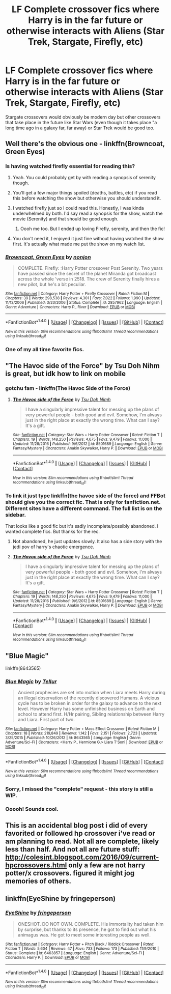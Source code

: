 #+TITLE: LF Complete crossover fics where Harry is in the far future or otherwise interacts with Aliens (Star Trek, Stargate, Firefly, etc)

* LF Complete crossover fics where Harry is in the far future or otherwise interacts with Aliens (Star Trek, Stargate, Firefly, etc)
:PROPERTIES:
:Author: Freshenstein
:Score: 8
:DateUnix: 1487305302.0
:DateShort: 2017-Feb-17
:FlairText: Request
:END:
Stargate crossovers would obviously be modern day but other crossovers that take place in the future like Star Wars (even though it takes place "a long time ago in a galaxy far, far away) or Star Trek would be good too.


** Well there's the obvious one - linkffn(Browncoat, Green Eyes)
:PROPERTIES:
:Author: sephirothrr
:Score: 11
:DateUnix: 1487306923.0
:DateShort: 2017-Feb-17
:END:

*** Is having watched firefly essential for reading this?
:PROPERTIES:
:Author: ItsSpicee
:Score: 5
:DateUnix: 1487310090.0
:DateShort: 2017-Feb-17
:END:

**** Yeah. You could probably get by with reading a synopsis of serenity though.
:PROPERTIES:
:Author: viol8er
:Score: 6
:DateUnix: 1487310804.0
:DateShort: 2017-Feb-17
:END:


**** You'll get a few major things spoiled (deaths, battles, etc) if you read this before watching the show but otherwise you should understand it.
:PROPERTIES:
:Author: Freshenstein
:Score: 3
:DateUnix: 1487312439.0
:DateShort: 2017-Feb-17
:END:


**** I watched firefly just so I could read this. Honestly, I was kinda underwhelmed by both. I'd say read a synopsis for the show, watch the movie (Serenity) and that should be good enough.
:PROPERTIES:
:Author: Lepisosteus
:Score: 2
:DateUnix: 1487319833.0
:DateShort: 2017-Feb-17
:END:

***** Oooh me too. But I ended up loving Firefly, serenity, and then the fic!
:PROPERTIES:
:Score: 1
:DateUnix: 1487580637.0
:DateShort: 2017-Feb-20
:END:


**** You don't need it, I enjoyed it just fine without having watched the show first. It's actually what made me put the show on my watch list.
:PROPERTIES:
:Author: Kazeto
:Score: 1
:DateUnix: 1487370919.0
:DateShort: 2017-Feb-18
:END:


*** [[http://www.fanfiction.net/s/2857962/1/][*/Browncoat, Green Eyes/*]] by [[https://www.fanfiction.net/u/649528/nonjon][/nonjon/]]

#+begin_quote
  COMPLETE. Firefly: :Harry Potter crossover Post Serenity. Two years have passed since the secret of the planet Miranda got broadcast across the whole 'verse in 2518. The crew of Serenity finally hires a new pilot, but he's a bit peculiar.
#+end_quote

^{/Site/: [[http://www.fanfiction.net/][fanfiction.net]] *|* /Category/: Harry Potter + Firefly Crossover *|* /Rated/: Fiction M *|* /Chapters/: 39 *|* /Words/: 298,538 *|* /Reviews/: 4,301 *|* /Favs/: 7,022 *|* /Follows/: 1,990 *|* /Updated/: 11/12/2006 *|* /Published/: 3/23/2006 *|* /Status/: Complete *|* /id/: 2857962 *|* /Language/: English *|* /Genre/: Adventure *|* /Characters/: Harry P., River *|* /Download/: [[http://www.ff2ebook.com/old/ffn-bot/index.php?id=2857962&source=ff&filetype=epub][EPUB]] or [[http://www.ff2ebook.com/old/ffn-bot/index.php?id=2857962&source=ff&filetype=mobi][MOBI]]}

--------------

*FanfictionBot*^{1.4.0} *|* [[[https://github.com/tusing/reddit-ffn-bot/wiki/Usage][Usage]]] | [[[https://github.com/tusing/reddit-ffn-bot/wiki/Changelog][Changelog]]] | [[[https://github.com/tusing/reddit-ffn-bot/issues/][Issues]]] | [[[https://github.com/tusing/reddit-ffn-bot/][GitHub]]] | [[[https://www.reddit.com/message/compose?to=tusing][Contact]]]

^{/New in this version: Slim recommendations using/ ffnbot!slim! /Thread recommendations using/ linksub(thread_id)!}
:PROPERTIES:
:Author: FanfictionBot
:Score: 3
:DateUnix: 1487306957.0
:DateShort: 2017-Feb-17
:END:


*** One of my all time favorite fics.
:PROPERTIES:
:Author: Freshenstein
:Score: 3
:DateUnix: 1487312652.0
:DateShort: 2017-Feb-17
:END:


** "The Havoc side of the Force" by Tsu Doh Nihm is great, but idk how to link on mobile
:PROPERTIES:
:Author: Mebeoracle
:Score: 6
:DateUnix: 1487307928.0
:DateShort: 2017-Feb-17
:END:

*** gotchu fam - linkffn(The Havoc Side of the Force)
:PROPERTIES:
:Author: sephirothrr
:Score: 7
:DateUnix: 1487312536.0
:DateShort: 2017-Feb-17
:END:

**** [[http://www.fanfiction.net/s/8501689/1/][*/The Havoc side of the Force/*]] by [[https://www.fanfiction.net/u/3484707/Tsu-Doh-Nimh][/Tsu Doh Nimh/]]

#+begin_quote
  I have a singularly impressive talent for messing up the plans of very powerful people - both good and evil. Somehow, I'm always just in the right place at exactly the wrong time. What can I say? It's a gift.
#+end_quote

^{/Site/: [[http://www.fanfiction.net/][fanfiction.net]] *|* /Category/: Star Wars + Harry Potter Crossover *|* /Rated/: Fiction T *|* /Chapters/: 19 *|* /Words/: 148,250 *|* /Reviews/: 4,675 *|* /Favs/: 9,479 *|* /Follows/: 11,000 *|* /Updated/: 11/28/2016 *|* /Published/: 9/6/2012 *|* /id/: 8501689 *|* /Language/: English *|* /Genre/: Fantasy/Mystery *|* /Characters/: Anakin Skywalker, Harry P. *|* /Download/: [[http://www.ff2ebook.com/old/ffn-bot/index.php?id=8501689&source=ff&filetype=epub][EPUB]] or [[http://www.ff2ebook.com/old/ffn-bot/index.php?id=8501689&source=ff&filetype=mobi][MOBI]]}

--------------

*FanfictionBot*^{1.4.0} *|* [[[https://github.com/tusing/reddit-ffn-bot/wiki/Usage][Usage]]] | [[[https://github.com/tusing/reddit-ffn-bot/wiki/Changelog][Changelog]]] | [[[https://github.com/tusing/reddit-ffn-bot/issues/][Issues]]] | [[[https://github.com/tusing/reddit-ffn-bot/][GitHub]]] | [[[https://www.reddit.com/message/compose?to=tusing][Contact]]]

^{/New in this version: Slim recommendations using/ ffnbot!slim! /Thread recommendations using/ linksub(thread_id)!}
:PROPERTIES:
:Author: FanfictionBot
:Score: 1
:DateUnix: 1487312557.0
:DateShort: 2017-Feb-17
:END:


*** To link it just type linkffn(the havoc side of the force) and FFBot should give you the correct fic. That is only for fanfiction.net. Different sites have a different command. The full list is on the sidebar.

That looks like a good fic but it's sadly incomplete/possibly abandoned. I wanted complete fics. But thanks for the rec.
:PROPERTIES:
:Author: Freshenstein
:Score: 1
:DateUnix: 1487312614.0
:DateShort: 2017-Feb-17
:END:

**** Not abandoned, he just updates slowly. It also has a side story with the jedi pov of harry's chaotic emergence.
:PROPERTIES:
:Author: viol8er
:Score: 5
:DateUnix: 1487317808.0
:DateShort: 2017-Feb-17
:END:


**** [[http://www.fanfiction.net/s/8501689/1/][*/The Havoc side of the Force/*]] by [[https://www.fanfiction.net/u/3484707/Tsu-Doh-Nimh][/Tsu Doh Nimh/]]

#+begin_quote
  I have a singularly impressive talent for messing up the plans of very powerful people - both good and evil. Somehow, I'm always just in the right place at exactly the wrong time. What can I say? It's a gift.
#+end_quote

^{/Site/: [[http://www.fanfiction.net/][fanfiction.net]] *|* /Category/: Star Wars + Harry Potter Crossover *|* /Rated/: Fiction T *|* /Chapters/: 19 *|* /Words/: 148,250 *|* /Reviews/: 4,675 *|* /Favs/: 9,479 *|* /Follows/: 11,000 *|* /Updated/: 11/28/2016 *|* /Published/: 9/6/2012 *|* /id/: 8501689 *|* /Language/: English *|* /Genre/: Fantasy/Mystery *|* /Characters/: Anakin Skywalker, Harry P. *|* /Download/: [[http://www.ff2ebook.com/old/ffn-bot/index.php?id=8501689&source=ff&filetype=epub][EPUB]] or [[http://www.ff2ebook.com/old/ffn-bot/index.php?id=8501689&source=ff&filetype=mobi][MOBI]]}

--------------

*FanfictionBot*^{1.4.0} *|* [[[https://github.com/tusing/reddit-ffn-bot/wiki/Usage][Usage]]] | [[[https://github.com/tusing/reddit-ffn-bot/wiki/Changelog][Changelog]]] | [[[https://github.com/tusing/reddit-ffn-bot/issues/][Issues]]] | [[[https://github.com/tusing/reddit-ffn-bot/][GitHub]]] | [[[https://www.reddit.com/message/compose?to=tusing][Contact]]]

^{/New in this version: Slim recommendations using/ ffnbot!slim! /Thread recommendations using/ linksub(thread_id)!}
:PROPERTIES:
:Author: FanfictionBot
:Score: 1
:DateUnix: 1487312675.0
:DateShort: 2017-Feb-17
:END:


** "Blue Magic"

linkffn(8643565)
:PROPERTIES:
:Author: Starfox5
:Score: 2
:DateUnix: 1487317619.0
:DateShort: 2017-Feb-17
:END:

*** [[http://www.fanfiction.net/s/8643565/1/][*/Blue Magic/*]] by [[https://www.fanfiction.net/u/3327633/Tellur][/Tellur/]]

#+begin_quote
  Ancient prophecies are set into motion when Liara meets Harry during an illegal observation of the recently discovered Humans. A vicious cycle has to be broken in order for the galaxy to advance to the next level. However Harry has some unfinished business on Earth and school to attend first. H/Hr pairing, Sibling relationship between Harry and Liara. First part of two.
#+end_quote

^{/Site/: [[http://www.fanfiction.net/][fanfiction.net]] *|* /Category/: Harry Potter + Mass Effect Crossover *|* /Rated/: Fiction M *|* /Chapters/: 18 *|* /Words/: 219,849 *|* /Reviews/: 1,142 *|* /Favs/: 2,151 *|* /Follows/: 2,723 *|* /Updated/: 3/25/2015 *|* /Published/: 10/26/2012 *|* /id/: 8643565 *|* /Language/: English *|* /Genre/: Adventure/Sci-Fi *|* /Characters/: <Harry P., Hermione G.> Liara T'Soni *|* /Download/: [[http://www.ff2ebook.com/old/ffn-bot/index.php?id=8643565&source=ff&filetype=epub][EPUB]] or [[http://www.ff2ebook.com/old/ffn-bot/index.php?id=8643565&source=ff&filetype=mobi][MOBI]]}

--------------

*FanfictionBot*^{1.4.0} *|* [[[https://github.com/tusing/reddit-ffn-bot/wiki/Usage][Usage]]] | [[[https://github.com/tusing/reddit-ffn-bot/wiki/Changelog][Changelog]]] | [[[https://github.com/tusing/reddit-ffn-bot/issues/][Issues]]] | [[[https://github.com/tusing/reddit-ffn-bot/][GitHub]]] | [[[https://www.reddit.com/message/compose?to=tusing][Contact]]]

^{/New in this version: Slim recommendations using/ ffnbot!slim! /Thread recommendations using/ linksub(thread_id)!}
:PROPERTIES:
:Author: FanfictionBot
:Score: 1
:DateUnix: 1487317649.0
:DateShort: 2017-Feb-17
:END:


*** Sorry, I missed the "complete" request - this story is still a WIP.
:PROPERTIES:
:Author: Starfox5
:Score: 1
:DateUnix: 1487323053.0
:DateShort: 2017-Feb-17
:END:


*** Ooooh! Sounds cool.
:PROPERTIES:
:Author: Huntrrz
:Score: 1
:DateUnix: 1487331321.0
:DateShort: 2017-Feb-17
:END:


** This is an accidental blog post i did of every favorited or followed hp crossover i've read or am planning to read. Not all are complete, likely less than half. And not all are future stuff: [[http://colesint.blogspot.com/2016/09/current-hpcrossovers.html]] only a few are not harry potter/x crossovers. figured it might jog memories of others.
:PROPERTIES:
:Author: viol8er
:Score: 1
:DateUnix: 1487310979.0
:DateShort: 2017-Feb-17
:END:


** linkffn(EyeShine by fringeperson)
:PROPERTIES:
:Author: diraniola
:Score: 1
:DateUnix: 1487342366.0
:DateShort: 2017-Feb-17
:END:

*** [[http://www.fanfiction.net/s/6463857/1/][*/EyeShine/*]] by [[https://www.fanfiction.net/u/1424477/fringeperson][/fringeperson/]]

#+begin_quote
  ONESHOT. DO NOT OWN. COMPLETE. His immortality had taken him by surprise, but thanks to its presence, he got to find out what his animagus was. He got to meet some interesting people as well.
#+end_quote

^{/Site/: [[http://www.fanfiction.net/][fanfiction.net]] *|* /Category/: Harry Potter + Pitch Black / Riddick Crossover *|* /Rated/: Fiction T *|* /Words/: 5,604 *|* /Reviews/: 47 *|* /Favs/: 733 *|* /Follows/: 173 *|* /Published/: 11/9/2010 *|* /Status/: Complete *|* /id/: 6463857 *|* /Language/: English *|* /Genre/: Adventure/Sci-Fi *|* /Characters/: Harry P. *|* /Download/: [[http://www.ff2ebook.com/old/ffn-bot/index.php?id=6463857&source=ff&filetype=epub][EPUB]] or [[http://www.ff2ebook.com/old/ffn-bot/index.php?id=6463857&source=ff&filetype=mobi][MOBI]]}

--------------

*FanfictionBot*^{1.4.0} *|* [[[https://github.com/tusing/reddit-ffn-bot/wiki/Usage][Usage]]] | [[[https://github.com/tusing/reddit-ffn-bot/wiki/Changelog][Changelog]]] | [[[https://github.com/tusing/reddit-ffn-bot/issues/][Issues]]] | [[[https://github.com/tusing/reddit-ffn-bot/][GitHub]]] | [[[https://www.reddit.com/message/compose?to=tusing][Contact]]]

^{/New in this version: Slim recommendations using/ ffnbot!slim! /Thread recommendations using/ linksub(thread_id)!}
:PROPERTIES:
:Author: FanfictionBot
:Score: 1
:DateUnix: 1487342406.0
:DateShort: 2017-Feb-17
:END:
